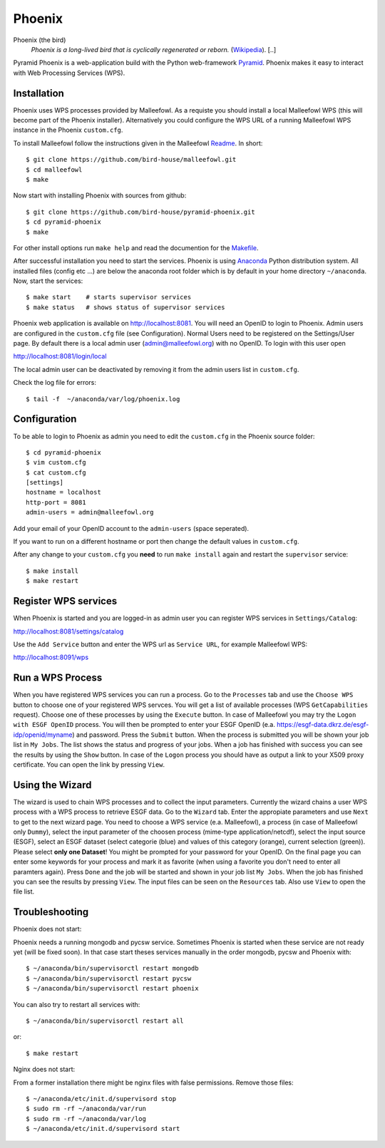 Phoenix
=======

Phoenix (the bird)
  *Phoenix is a long-lived bird that is cyclically regenerated or reborn.* (`Wikipedia <https://en.wikipedia.org/wiki/Phoenix_%28mythology%29>`_). [..]

Pyramid Phoenix is a web-application build with the Python web-framework `Pyramid <http://www.pylonsproject.org/>`_. Phoenix makes it easy to interact with Web Processing Services (WPS).

Installation
------------

Phoenix uses WPS processes provided by Malleefowl. As a requiste you should install a local Malleefowl WPS (this will become part of the Phoenix installer). Alternatively you could configure the WPS URL of a running Malleefowl WPS instance in the Phoenix ``custom.cfg``.

To install Malleefowl follow the instructions given in the Malleefowl `Readme <https://github.com/bird-house/malleefowl/blob/master/README.rst>`_. In short::

   $ git clone https://github.com/bird-house/malleefowl.git
   $ cd malleefowl
   $ make

Now start with installing Phoenix with sources from github::

   $ git clone https://github.com/bird-house/pyramid-phoenix.git
   $ cd pyramid-phoenix
   $ make

For other install options run ``make help`` and read the documention for the `Makefile <https://github.com/bird-house/birdhousebuilder.bootstrap/blob/master/README.rst>`_.


After successful installation you need to start the services. Phoenix is using `Anaconda <http://www.continuum.io/>`_ Python distribution system. All installed files (config etc ...) are below the anaconda root folder which is by default in your home directory ``~/anaconda``. Now, start the services::

   $ make start    # starts supervisor services
   $ make status   # shows status of supervisor services

Phoenix web application is available on http://localhost:8081. You will need an OpenID to login to Phoenix. Admin users are configured in the ``custom.cfg`` file (see Configuration). Normal Users need to be registered on the Settings/User page. By default there is a local admin user (admin@malleefowl.org) with no OpenID. To login with this user open 

http://localhost:8081/login/local

The local admin user can be deactivated by removing it from the admin users list in ``custom.cfg``.

Check the log file for errors::

   $ tail -f  ~/anaconda/var/log/phoenix.log

Configuration
-------------

To be able to login to Phoenix as admin you need to edit the ``custom.cfg`` in the Phoenix source folder::

   $ cd pyramid-phoenix
   $ vim custom.cfg
   $ cat custom.cfg
   [settings]
   hostname = localhost
   http-port = 8081
   admin-users = admin@malleefowl.org

Add your email of your OpenID account to the ``admin-users`` (space seperated).

If you want to run on a different hostname or port then change the default values in ``custom.cfg``. 

After any change to your ``custom.cfg`` you **need** to run ``make install`` again and restart the ``supervisor`` service::

  $ make install
  $ make restart

Register WPS services
---------------------

When Phoenix is started and you are logged-in as admin user you can register WPS services in ``Settings/Catalog``:

http://localhost:8081/settings/catalog 

Use the ``Add Service`` button and enter the WPS url as ``Service URL``, for example Malleefowl WPS:

http://localhost:8091/wps

Run a WPS Process
-----------------

When you have registered WPS services you can run a process. Go to the ``Processes`` tab and use the ``Choose WPS`` button to choose one of your registered WPS servces. You will get a list of available processes (WPS ``GetCapabilities`` request). Choose one of these processes by using the ``Execute`` button. In case of Malleefowl you may try the ``Logon with ESGF OpenID`` process. You will then be prompted to enter your ESGF OpenID (e.a. https://esgf-data.dkrz.de/esgf-idp/openid/myname) and password. Press the ``Submit`` button. When the process is submitted you will be shown your job list in ``My Jobs``. The list shows the status and progress of your jobs. When a job has finished with success you can see the results by using the ``Show`` button. In case of the ``Logon`` process you should have as output a link to your X509 proxy certificate. You can open the link by pressing ``View``.

Using the Wizard
----------------

The wizard is used to chain WPS processes and to collect the input parameters. Currently the wizard chains a user WPS process with a WPS process to retrieve ESGF data. Go to the ``Wizard`` tab. Enter the appropiate parameters and use ``Next`` to get to the next wizard page. You need to choose a WPS service (e.a. Malleefowl), a process (in case of Malleefowl only ``Dummy``), select the input parameter of the choosen process (mime-type application/netcdf), select the input source (ESGF), select an ESGF dataset (select categorie (blue) and values of this category (orange), current selection (green)). Please select **only one Dataset**! You might be prompted for your password for your OpenID. On the final page you can enter some keywords for your process and mark it as favorite (when using a favorite you don't need to enter all paramters again). Press ``Done`` and the job will be started and shown in your job list ``My Jobs``. When the job has finished you can see the results by pressing ``View``. The input files can be seen on the ``Resources`` tab. Also use ``View`` to open the file list.


Troubleshooting
---------------

Phoenix does not start:

Phoenix needs a running mongodb and pycsw service. Sometimes Phoenix is started when these service are not ready yet (will be fixed soon). In that case start theses services manually in the order mongodb, pycsw and Phoenix with::

    $ ~/anaconda/bin/supervisorctl restart mongodb
    $ ~/anaconda/bin/supervisorctl restart pycsw
    $ ~/anaconda/bin/supervisorctl restart phoenix

You can also try to restart all services with::

    $ ~/anaconda/bin/supervisorctl restart all

or::

    $ make restart
   

Nginx does not start:

From a former installation there might be nginx files with false permissions. Remove those files::

   $ ~/anaconda/etc/init.d/supervisord stop
   $ sudo rm -rf ~/anaconda/var/run
   $ sudo rm -rf ~/anaconda/var/log
   $ ~/anaconda/etc/init.d/supervisord start
   




